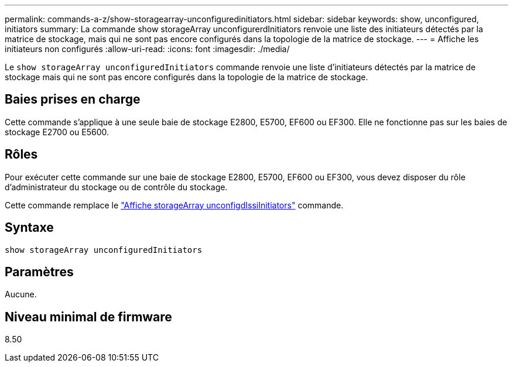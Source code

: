 ---
permalink: commands-a-z/show-storagearray-unconfiguredinitiators.html 
sidebar: sidebar 
keywords: show, unconfigured, initiators 
summary: La commande show storageArray unconfigurerdInitiators renvoie une liste des initiateurs détectés par la matrice de stockage, mais qui ne sont pas encore configurés dans la topologie de la matrice de stockage. 
---
= Affiche les initiateurs non configurés
:allow-uri-read: 
:icons: font
:imagesdir: ./media/


[role="lead"]
Le `show storageArray unconfiguredInitiators` commande renvoie une liste d'initiateurs détectés par la matrice de stockage mais qui ne sont pas encore configurés dans la topologie de la matrice de stockage.



== Baies prises en charge

Cette commande s'applique à une seule baie de stockage E2800, E5700, EF600 ou EF300. Elle ne fonctionne pas sur les baies de stockage E2700 ou E5600.



== Rôles

Pour exécuter cette commande sur une baie de stockage E2800, E5700, EF600 ou EF300, vous devez disposer du rôle d'administrateur du stockage ou de contrôle du stockage.

Cette commande remplace le link:show-storagearray-unconfigurediscsiinitiators.html["Affiche storageArray unconfigdIssiInitiators"] commande.



== Syntaxe

[listing]
----
show storageArray unconfiguredInitiators
----


== Paramètres

Aucune.



== Niveau minimal de firmware

8.50
